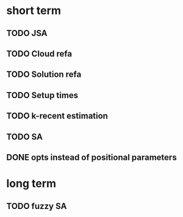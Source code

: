 * short term
** TODO JSA
** TODO Cloud refa
** TODO Solution refa
** TODO Setup times
** TODO k-recent estimation
** TODO SA
** DONE opts instead of positional parameters
* long term
** TODO fuzzy SA
